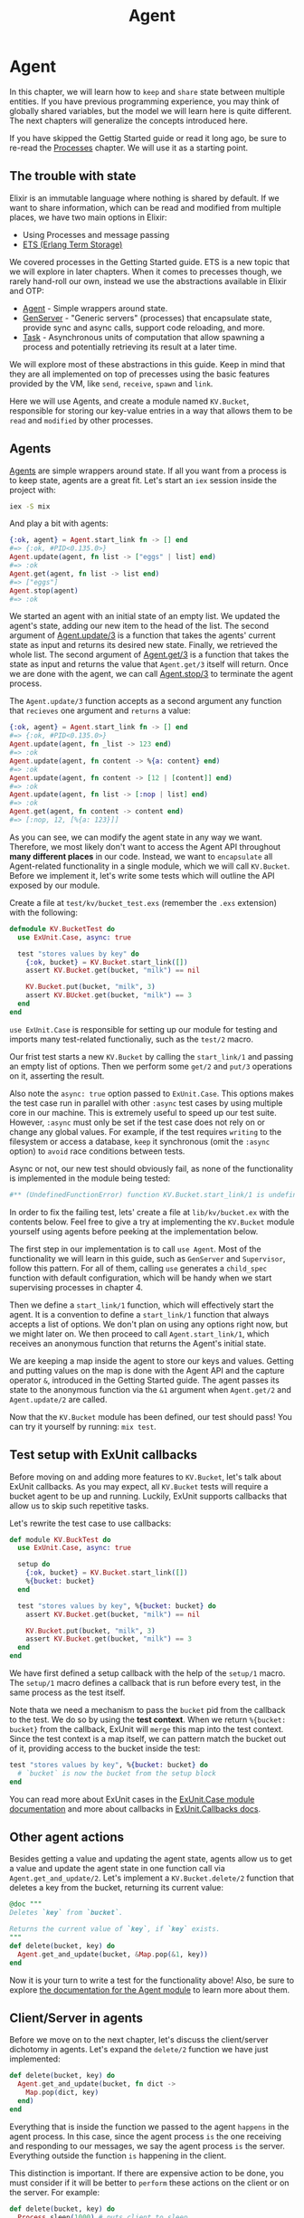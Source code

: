 #+title: Agent

* Agent
In this chapter, we will learn how to =keep= and =share= state between multiple entities.
If you have previous programming experience, you may think of globally shared variables, but the model we will learn here is quite different.
The next chapters will generalize the concepts introduced here.

If you have skipped the Gettig Started guide or read it long ago,
be sure to re-read the [[file:../start-guild/processes.org][Processes]] chapter.
We will use it as a starting point.

** The trouble with state
Elixir is an immutable language where nothing is shared by default.
If we want to share information, which can be read and modified from multiple places, we have two main options in Elixir:

- Using Processes and message passing
- [[https://www.erlang.org/doc/man/ets.html][ETS (Erlang Term Storage)]]

We covered processes in the Getting Started guide.
ETS is a new topic that we will explore in later chapters.
When it comes to precesses though, we rarely hand-roll our own, instead we use the abstractions available in Elixir and OTP:

- [[https://hexdocs.pm/elixir/Agent.html][Agent]] - Simple wrappers around state.
- [[https://hexdocs.pm/elixir/GenServer.html][GenServer]] - "Generic servers" (processes) that encapsulate state, provide sync and async calls, support code reloading, and more.
- [[https://hexdocs.pm/elixir/Task.html][Task]] - Asynchronous units of computation that allow spawning a process and potentially retrieving its result at a later time.

We will explore most of these abstractions in this guide.
Keep in mind that they are all implemented on top of precesses using the basic features provided by the VM, like ~send~, ~receive~, ~spawn~ and ~link~.

Here we will use Agents, and create a module named ~KV.Bucket~, responsible for storing our key-value entries in a way that allows them to be =read= and =modified= by other processes.

** Agents
[[https://hexdocs.pm/elixir/Agent.html][Agents]] are simple wrappers around state.
If all you want from a process is to keep state, agents are a great fit.
Let's start an ~iex~ session inside the project with:
#+begin_src bash
iex -S mix
#+end_src

And play a bit with agents:
#+begin_src elixir
{:ok, agent} = Agent.start_link fn -> [] end
#=> {:ok, #PID<0.135.0>}
Agent.update(agent, fn list -> ["eggs" | list] end)
#=> :ok
Agent.get(agent, fn list -> list end)
#=> ["eggs"]
Agent.stop(agent)
#=> :ok
#+end_src

We started an agent with an initial state of an empty list.
We updated the agent's state, adding our new item to the head of the list.
The second argument of [[https://hexdocs.pm/elixir/Agent.html#update/3][Agent.update/3]] is a function that takes the agents' current state as input and returns its desired new state.
Finally, we retrieved the whole list.
The second argument of [[https://hexdocs.pm/elixir/Agent.html#get/3][Agent.get/3]] is a function that takes the state as input and returns the value that ~Agent.get/3~ itself will return.
Once we are done with the agent, we can call [[https://hexdocs.pm/elixir/Agent.html#stop/3][Agent.stop/3]] to terminate the agent process.

The ~Agent.update/3~ function accepts as a second argument any function that =recieves= one argument and =returns= a value:
#+begin_src elixir
{:ok, agent} = Agent.start_link fn -> [] end
#=> {:ok, #PID<0.135.0>}
Agent.update(agent, fn _list -> 123 end)
#=> :ok
Agent.update(agent, fn content -> %{a: content} end)
#=> :ok
Agent.update(agent, fn content -> [12 | [content]] end)
#=> :ok
Agent.update(agent, fn list -> [:nop | list] end)
#=> :ok
Agent.get(agent, fn content -> content end)
#=> [:nop, 12, [%{a: 123}]]
#+end_src
As you can see, we can modify the agent state in any way we want.
Therefore, we most likely don't want to access the Agent API throughout *many different places* in our code.
Instead, we want to =encapsulate= all Agent-related functionality in a single module, which we will call ~KV.Bucket~.
Before we implement it, let's write some tests which will outline the API exposed by our module.

Create a file at ~test/kv/bucket_test.exs~ (remember the ~.exs~ extension) with the following:
#+begin_src elixir
defmodule KV.BucketTest do
  use ExUnit.Case, async: true

  test "stores values by key" do
    {:ok, bucket} = KV.Bucket.start_link([])
    assert KV.Bucket.get(bucket, "milk") == nil

    KV.Bucket.put(bucket, "milk", 3)
    assert KV.BUcket.get(bucket, "milk") == 3
  end
end
#+end_src

~use ExUnit.Case~ is responsible for setting up our module for testing and imports many test-related functionaliy, such as the ~test/2~ macro.

Our frist test starts a new ~KV.Bucket~ by calling the ~start_link/1~ and passing an empty list of options.
Then we perform some ~get/2~ and ~put/3~ operations on it, asserting the result.

Also note the ~async: true~ option passed to ~ExUnit.Case~.
This options makes the test case run in parallel with other ~:async~ test cases by using multiple core in our machine.
This is extremely useful to speed up our test suite.
However, ~:async~ must only be set if the test case does not rely on or change any global values.
For example, if the test requires =writing= to the filesystem or access a database, =keep= it synchronous (omit the ~:async~ option) to =avoid= race conditions between tests.

Async or not, our new test should obviously fail, as none of the functionality is implemented in the module being tested:
#+begin_src elixir
#** (UndefinedFunctionError) function KV.Bucket.start_link/1 is undefined (module KV.Bucket is not availablep)
#+end_src

In order to fix the failing test, lets' create a file at ~lib/kv/bucket.ex~ with the contents below.
Feel free to give a try at implementing the ~KV.Bucket~ module yourself using agents before peeking at the implementation below.

The first step in our implementation is to call ~use Agent~.
Most of the functionality we will learn in this guide, such as ~GenServer~ and ~Supervisor~, follow this pattern.
For all of them, calling ~use~ generates a ~child_spec~ function with default configuration, which will be handy when we start supervising processes in chapter 4.

Then we define a ~start_link/1~ function, which will effectively start the agent.
It is a convention to define a ~start_link/1~ function that always accepts a list of options.
We don't plan on using any options right now, but we might later on.
We then proceed to call ~Agent.start_link/1~, which receives an anonymous function that returns the Agent's initial state.

We are keeping a map inside the agent to store our keys and values.
Getting and putting values on the map is done with the Agent API and the capture operator ~&~, introduced in the Getting Started guide.
The agent passes its state to the anonymous function via the ~&1~ argument when ~Agent.get/2~ and ~Agent.update/2~ are called.

Now that the ~KV.Bucket~ module has been defined, our test should pass! You can try it yourself by running: ~mix test~.

** Test setup with ExUnit callbacks
Before moving on and adding more features to ~KV.Bucket~, let's talk about ExUnit callbacks.
As you may expect, all ~KV.Bucket~ tests will require a bucket agent to be up and running.
Luckily, ExUnit supports callbacks that allow us to skip such repetitive tasks.

Let's rewrite the test case to use callbacks:
#+begin_src elixir
def module KV.BuckTest do
  use ExUnit.Case, async: true

  setup do
    {:ok, bucket} = KV.Bucket.start_link([])
    %{bucket: bucket}
  end

  test "stores values by key", %{bucket: bucket} do
    assert KV.Bucket.get(bucket, "milk") == nil

    KV.Bucket.put(bucket, "milk", 3)
    assert KV.Bucket.get(bucket, "milk") == 3
  end
end
#+end_src

We have first defined a setup callback with the help of the ~setup/1~ macro.
The ~setup/1~ macro defines a callback that is run before every test, in the same process as the test itself.

Note thata we need a mechanism to pass the ~bucket~ pid from the callback to the test. We do so by using the *test context*.
When we return ~%{bucket: bucket}~ from the callback, ExUnit will =merge= this map into the test context.
Since the test context is a map itself, we can pattern match the bucket out of it, providing access to the bucket inside the test:
#+begin_src elixir
test "stores values by key", %{bucket: bucket} do
  # `bucket` is now the bucket from the setup block
end
#+end_src

You can read more about ExUnit cases in the [[https://hexdocs.pm/ex_unit/ExUnit.Case.html][ExUnit.Case module documentation]] and more about callbacks in [[https://hexdocs.pm/ex_unit/ExUnit.Callbacks.html][ExUnit.Callbacks docs]].

** Other agent actions
Besides getting a value and updating the agent state, agents allow us to get a value and update the agent state in one function call via ~Agent.get_and_update/2~.
Let's implement a ~KV.Bucket.delete/2~ function that deletes a key from the bucket, returning its current value:
#+begin_src elixir
@doc """
Deletes `key` from `bucket`.

Returns the current value of `key`, if `key` exists.
"""
def delete(bucket, key) do
  Agent.get_and_update(bucket, &Map.pop(&1, key))
end
#+end_src

Now it is your turn to write a test for the functionality above! Also, be sure to explore [[https://hexdocs.pm/elixir/Agent.html][the documentation for the Agent module]] to learn more about them.

** Client/Server in agents
Before we move on to the next chapter, let's discuss the client/server dichotomy in agents.
Let's expand the ~delete/2~ function we have just implemented:
#+begin_src elixir
def delete(bucket, key) do
  Agent.get_and_update(bucket, fn dict ->
    Map.pop(dict, key)
  end)
end
#+end_src

Everything that is inside the function we passed to the agent =happens= in the agent process.
In this case, since the agent process =is= the one receiving and responding to our messages, we say the agent process =is= the server.
Everything outside the function =is= happening in the client.

This distinction is important.
If there are expensive action to be done, you must consider if it will be better to =perform= these actions on the client or on the server. For example:
#+begin_src elixir
def delete(bucket, key) do
  Process.sleep(1000) # puts client to sleep
  Agent.get_and_update(bucket, fn dict ->
    Process.sleep(1000) # puts server to sleep
    Map.pop(dict, key)
  end)
end
#+end_src

When a long action =is= =performed= on the server, all other requests to that particular server will =wait= until the action =is= =done=, which may =cause= some clients to timeout.

In the next chapter, we will explore GenServers, where the segregation between clients and servers is made more apparent.

